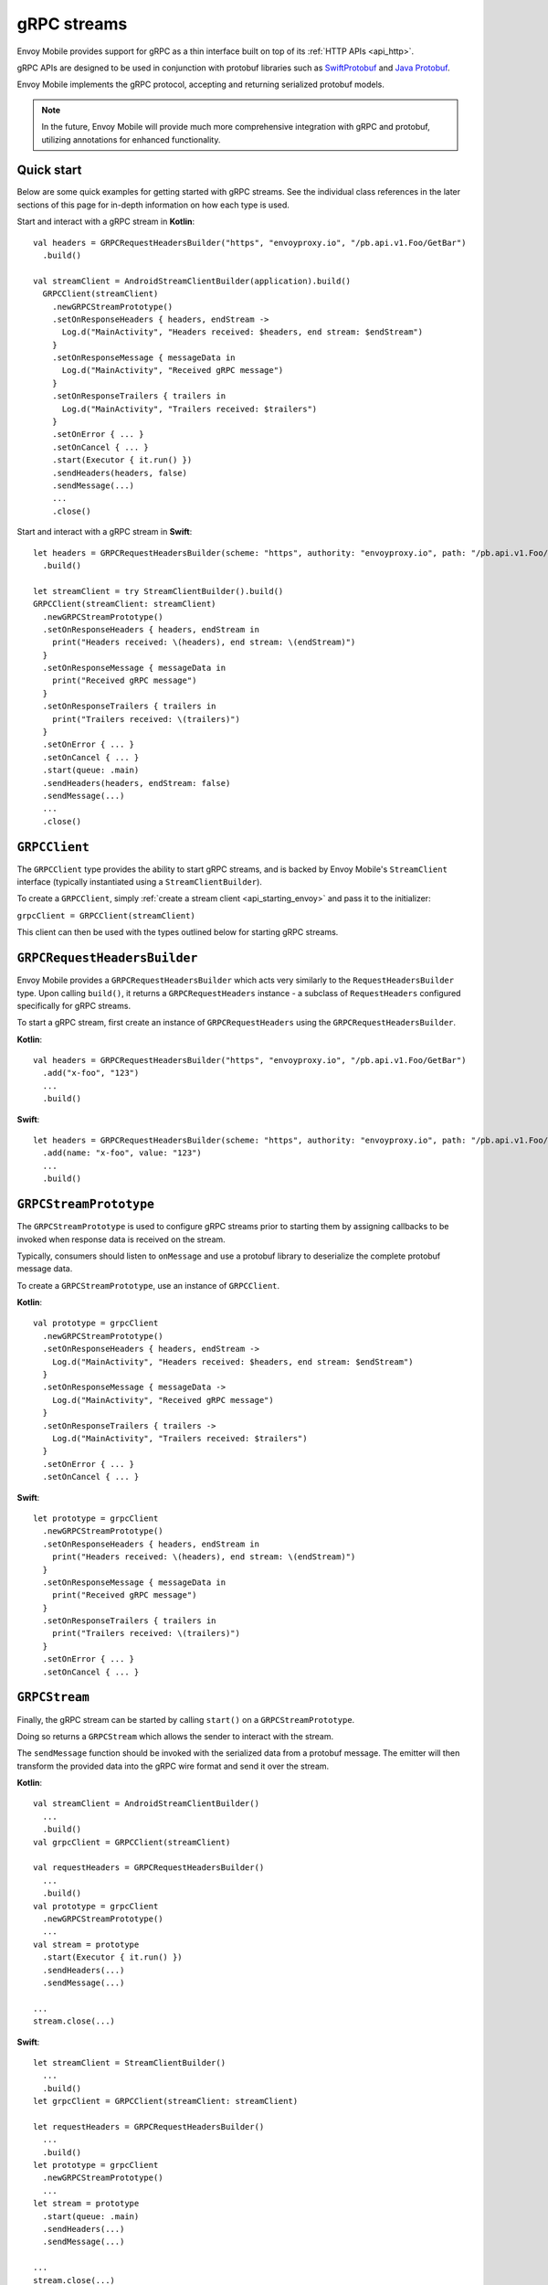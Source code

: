 .. _api_grpc:

gRPC streams
============

Envoy Mobile provides support for gRPC as a thin interface built on top of its :ref:`HTTP APIs <api_http>`.

gRPC APIs are designed to be used in conjunction with protobuf libraries such as
`SwiftProtobuf <https://github.com/apple/swift-protobuf>`_ and
`Java Protobuf <https://github.com/protocolbuffers/protobuf/tree/master/java>`_.

Envoy Mobile implements the gRPC protocol, accepting and returning serialized protobuf models.

.. note::

  In the future, Envoy Mobile will provide much more comprehensive integration with gRPC and protobuf,
  utilizing annotations for enhanced functionality.

-----------
Quick start
-----------

Below are some quick examples for getting started with gRPC streams. See the individual class references
in the later sections of this page for in-depth information on how each type is used.

Start and interact with a gRPC stream in **Kotlin**::

  val headers = GRPCRequestHeadersBuilder("https", "envoyproxy.io", "/pb.api.v1.Foo/GetBar")
    .build()

  val streamClient = AndroidStreamClientBuilder(application).build()
    GRPCClient(streamClient)
      .newGRPCStreamPrototype()
      .setOnResponseHeaders { headers, endStream ->
        Log.d("MainActivity", "Headers received: $headers, end stream: $endStream")
      }
      .setOnResponseMessage { messageData in
        Log.d("MainActivity", "Received gRPC message")
      }
      .setOnResponseTrailers { trailers in
        Log.d("MainActivity", "Trailers received: $trailers")
      }
      .setOnError { ... }
      .setOnCancel { ... }
      .start(Executor { it.run() })
      .sendHeaders(headers, false)
      .sendMessage(...)
      ...
      .close()

Start and interact with a gRPC stream in **Swift**::

  let headers = GRPCRequestHeadersBuilder(scheme: "https", authority: "envoyproxy.io", path: "/pb.api.v1.Foo/GetBar")
    .build()

  let streamClient = try StreamClientBuilder().build()
  GRPCClient(streamClient: streamClient)
    .newGRPCStreamPrototype()
    .setOnResponseHeaders { headers, endStream in
      print("Headers received: \(headers), end stream: \(endStream)")
    }
    .setOnResponseMessage { messageData in
      print("Received gRPC message")
    }
    .setOnResponseTrailers { trailers in
      print("Trailers received: \(trailers)")
    }
    .setOnError { ... }
    .setOnCancel { ... }
    .start(queue: .main)
    .sendHeaders(headers, endStream: false)
    .sendMessage(...)
    ...
    .close()

--------------
``GRPCClient``
--------------

The ``GRPCClient`` type provides the ability to start gRPC streams, and is backed by Envoy Mobile's
``StreamClient`` interface (typically instantiated using a ``StreamClientBuilder``).

To create a ``GRPCClient``, simply :ref:`create a stream client <api_starting_envoy>` and pass it to the initializer:

``grpcClient = GRPCClient(streamClient)``

This client can then be used with the types outlined below for starting gRPC streams.

-----------------------------
``GRPCRequestHeadersBuilder``
-----------------------------

Envoy Mobile provides a ``GRPCRequestHeadersBuilder`` which acts very similarly to the ``RequestHeadersBuilder``
type. Upon calling ``build()``, it returns a ``GRPCRequestHeaders`` instance - a subclass of ``RequestHeaders``
configured specifically for gRPC streams.

To start a gRPC stream, first create an instance of ``GRPCRequestHeaders`` using the ``GRPCRequestHeadersBuilder``.

**Kotlin**::

  val headers = GRPCRequestHeadersBuilder("https", "envoyproxy.io", "/pb.api.v1.Foo/GetBar")
    .add("x-foo", "123")
    ...
    .build()

**Swift**::

  let headers = GRPCRequestHeadersBuilder(scheme: "https", authority: "envoyproxy.io", path: "/pb.api.v1.Foo/GetBar")
    .add(name: "x-foo", value: "123")
    ...
    .build()

-----------------------
``GRPCStreamPrototype``
-----------------------

The ``GRPCStreamPrototype`` is used to configure gRPC streams prior to starting them by assigning callbacks
to be invoked when response data is received on the stream.

Typically, consumers should listen to ``onMessage`` and use a protobuf library to deserialize
the complete protobuf message data.

To create a ``GRPCStreamPrototype``, use an instance of ``GRPCClient``.

**Kotlin**::

  val prototype = grpcClient
    .newGRPCStreamPrototype()
    .setOnResponseHeaders { headers, endStream ->
      Log.d("MainActivity", "Headers received: $headers, end stream: $endStream")
    }
    .setOnResponseMessage { messageData ->
      Log.d("MainActivity", "Received gRPC message")
    }
    .setOnResponseTrailers { trailers ->
      Log.d("MainActivity", "Trailers received: $trailers")
    }
    .setOnError { ... }
    .setOnCancel { ... }

**Swift**::

  let prototype = grpcClient
    .newGRPCStreamPrototype()
    .setOnResponseHeaders { headers, endStream in
      print("Headers received: \(headers), end stream: \(endStream)")
    }
    .setOnResponseMessage { messageData in
      print("Received gRPC message")
    }
    .setOnResponseTrailers { trailers in
      print("Trailers received: \(trailers)")
    }
    .setOnError { ... }
    .setOnCancel { ... }

--------------
``GRPCStream``
--------------

Finally, the gRPC stream can be started by calling ``start()`` on a ``GRPCStreamPrototype``.

Doing so returns a ``GRPCStream`` which allows the sender to interact with the stream.

The ``sendMessage`` function should be invoked with the serialized data from a protobuf message.
The emitter will then transform the provided data into the gRPC wire format and send it over the
stream.

**Kotlin**::

  val streamClient = AndroidStreamClientBuilder()
    ...
    .build()
  val grpcClient = GRPCClient(streamClient)

  val requestHeaders = GRPCRequestHeadersBuilder()
    ...
    .build()
  val prototype = grpcClient
    .newGRPCStreamPrototype()
    ...
  val stream = prototype
    .start(Executor { it.run() })
    .sendHeaders(...)
    .sendMessage(...)

  ...
  stream.close(...)

**Swift**::

  let streamClient = StreamClientBuilder()
    ...
    .build()
  let grpcClient = GRPCClient(streamClient: streamClient)

  let requestHeaders = GRPCRequestHeadersBuilder()
    ...
    .build()
  let prototype = grpcClient
    .newGRPCStreamPrototype()
    ...
  let stream = prototype
    .start(queue: .main)
    .sendHeaders(...)
    .sendMessage(...)

  ...
  stream.close(...)
